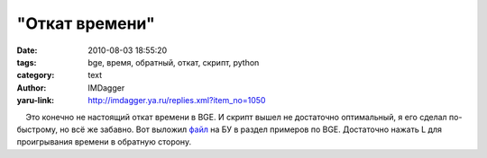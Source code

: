 "Откат времени"
===============
:date: 2010-08-03 18:55:20
:tags: bge, время, обратный, откат, скрипт, python
:category: text
:author: IMDagger
:yaru-link: http://imdagger.ya.ru/replies.xml?item_no=1050

    Это конечно не настоящий откат времени в BGE. И скрипт вышел не
достаточно оптимальный, я его сделал по-быстрому, но всё же забавно. Вот
выложил `файл <http://blender3d.org.ua/forum/game/114-4.html#106>`__ на
БУ в раздел примеров по BGE. Достаточно нажать L для проигрывания
времени в обратную сторону.

 


